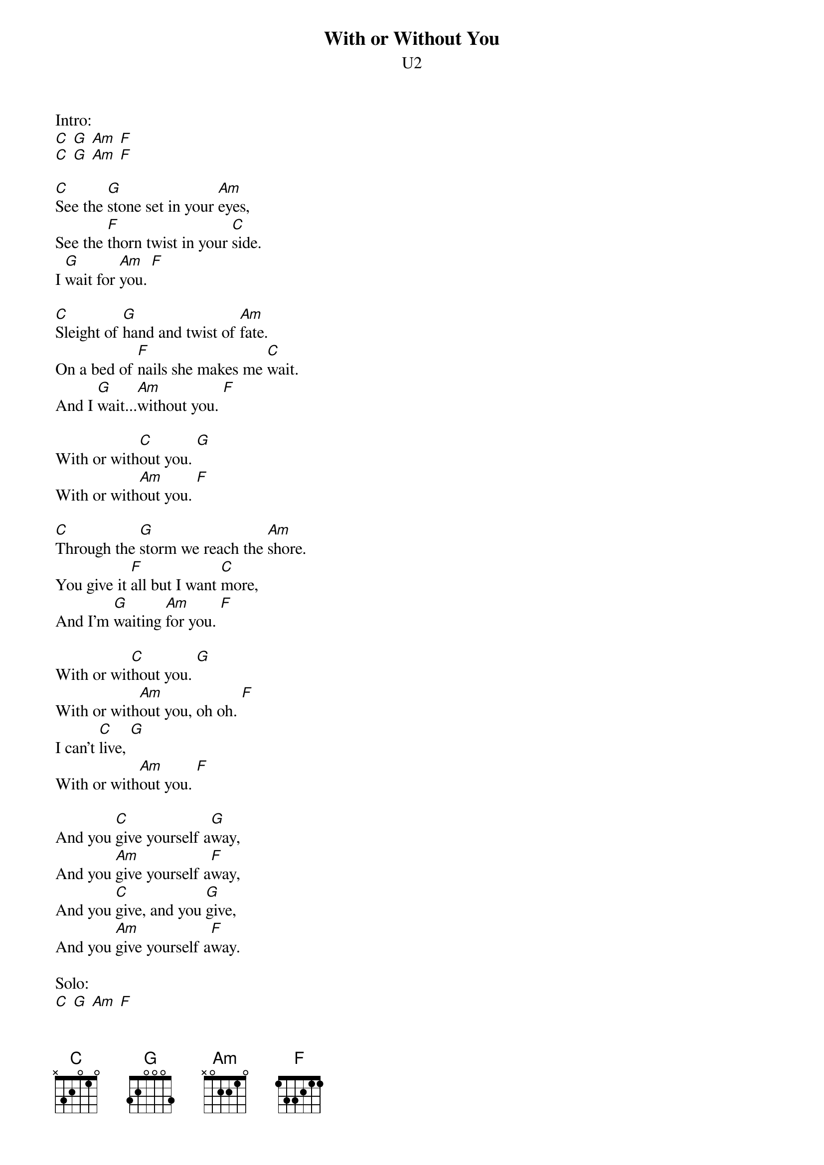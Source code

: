 {t:With or Without You}
{st:U2}

Intro:
[C] [G] [Am] [F]
[C] [G] [Am] [F]

[C]See the [G]stone set in your [Am]eyes,
See the [F]thorn twist in your [C]side.
I [G]wait for [Am]you. [F]

[C]Sleight of [G]hand and twist of [Am]fate.
On a bed of [F]nails she makes me [C]wait.
And I [G]wait...[Am]without you. [F]

With or with[C]out you. [G]
With or with[Am]out you. [F]

[C]Through the [G]storm we reach the [Am]shore.
You give it [F]all but I want [C]more,
And I'm [G]waiting [Am]for you. [F]

With or wit[C]hout you. [G]
With or with[Am]out you, oh oh. [F]
I can't [C]live, [G]
With or with[Am]out you. [F]

And you [C]give yourself a[G]way,
And you [Am]give yourself a[F]way,
And you [C]give, and you [G]give,
And you [Am]give yourself a[F]way.

Solo:
[C] [G] [Am] [F]

[C]My hands are [G]tied,
[Am]My body [F]bruised, she's got me [C]with.
Nothing to [G]win,
And no[Am]thing left to [F]loose.

And you [C]give yourself a[G]way,
And you [Am]give yourself a[F]way,
And you [C]give, and you [G]give,
And you [Am]give yourself a[F]way.

With or wit[C]hout you. [G]
With or with[Am]out you, oh oh. [F]
I can't [C]live, [G]
With or with[Am]out you. [F]

[C]Ooooh.... [G] [Am] [F] [C] [G] [Am] [F]

With or wit[C]hout you. [G]
With or with[Am]out you, oh oh. [F]
I can't [C]live, [G]
With or with[Am]out you. [F]

[C]Ooooh.... [G] [Am] [F]

Outro:
[C] [G] [Am] [F]
[C] [G] [Am] [F]
